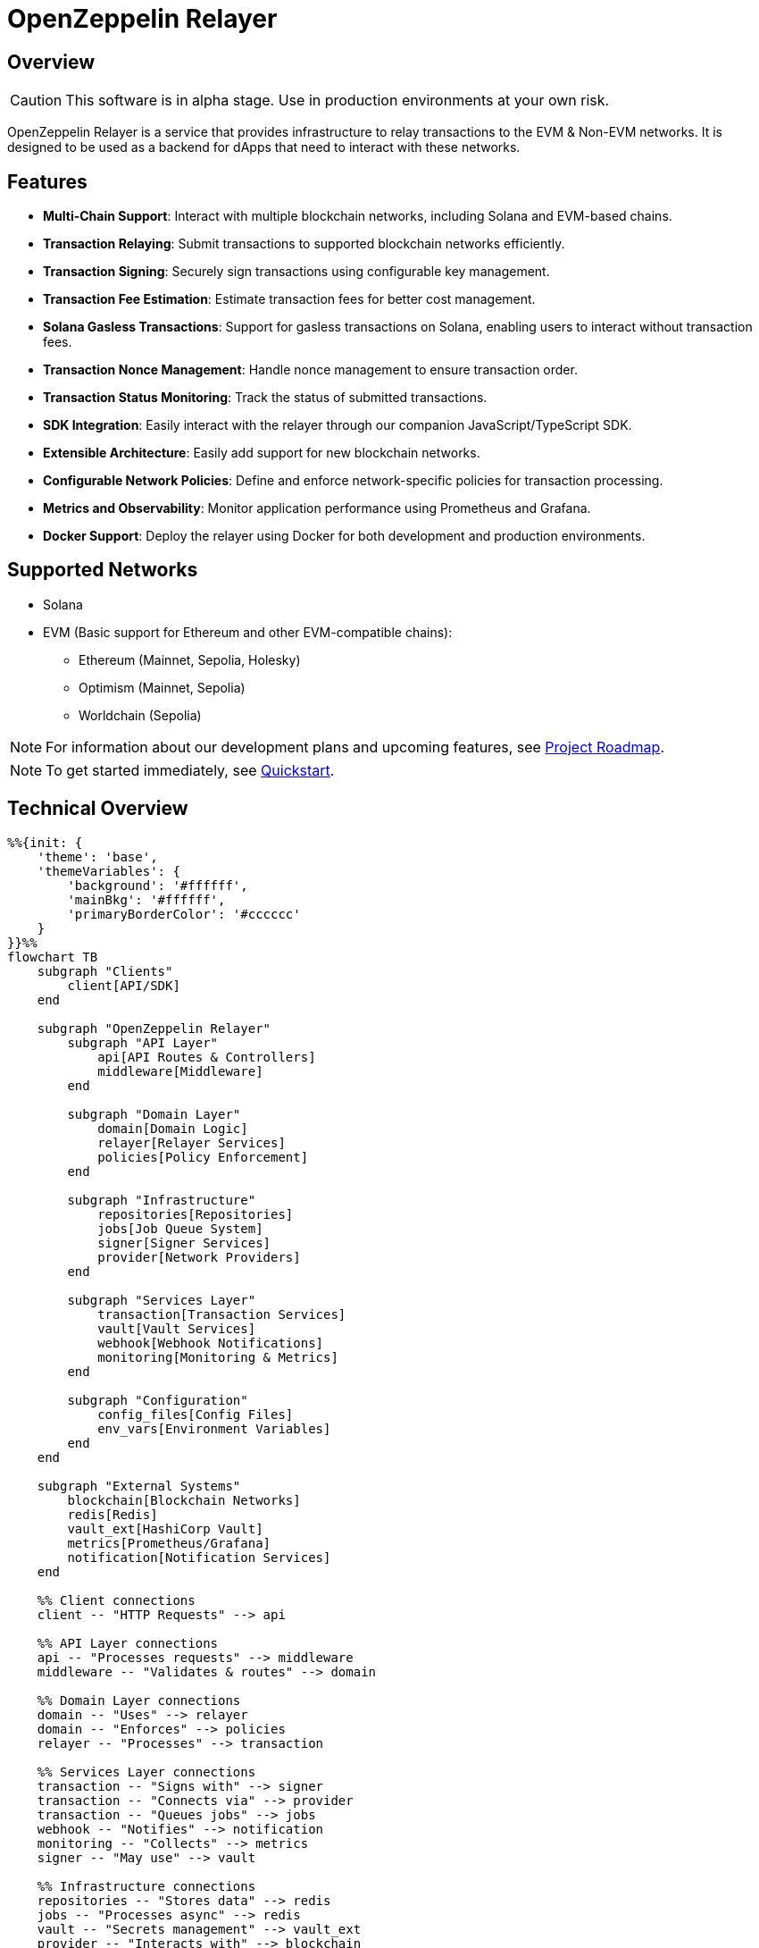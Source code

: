 :relayer: https://github.com/OpenZeppelin/openzeppelin-relayer

= OpenZeppelin Relayer
:description: User guide for setting up and configuring OpenZeppelin Relayer.

== Overview

CAUTION: This software is in alpha stage. Use in production environments at your own risk.

OpenZeppelin Relayer is a service that provides infrastructure to relay transactions to the EVM & Non-EVM networks. It is designed to be used as a backend for dApps that need to interact with these networks.


== Features

- **Multi-Chain Support**: Interact with multiple blockchain networks, including Solana and EVM-based chains.
- **Transaction Relaying**: Submit transactions to supported blockchain networks efficiently.
- **Transaction Signing**: Securely sign transactions using configurable key management.
- **Transaction Fee Estimation**: Estimate transaction fees for better cost management.
- **Solana Gasless Transactions**: Support for gasless transactions on Solana, enabling users to interact without transaction fees.
- **Transaction Nonce Management**: Handle nonce management to ensure transaction order.
- **Transaction Status Monitoring**: Track the status of submitted transactions.
- **SDK Integration**: Easily interact with the relayer through our companion JavaScript/TypeScript SDK.
- **Extensible Architecture**: Easily add support for new blockchain networks.
- **Configurable Network Policies**: Define and enforce network-specific policies for transaction processing.
- **Metrics and Observability**: Monitor application performance using Prometheus and Grafana.
- **Docker Support**: Deploy the relayer using Docker for both development and production environments.


== Supported Networks

- Solana
- EVM (Basic support for Ethereum and other EVM-compatible chains):
  * Ethereum (Mainnet, Sepolia, Holesky)
  * Optimism (Mainnet, Sepolia)
  * Worldchain (Sepolia)

[NOTE]
====
For information about our development plans and upcoming features, see xref:roadmap.adoc[Project Roadmap].
====


[NOTE]
====
To get started immediately, see xref:quickstart.adoc[Quickstart].
====

== Technical Overview


[mermaid,width=100%]
....
%%{init: {
    'theme': 'base',
    'themeVariables': {
        'background': '#ffffff',
        'mainBkg': '#ffffff',
        'primaryBorderColor': '#cccccc'
    }
}}%%
flowchart TB
    subgraph "Clients"
        client[API/SDK]
    end

    subgraph "OpenZeppelin Relayer"
        subgraph "API Layer"
            api[API Routes & Controllers]
            middleware[Middleware]
        end

        subgraph "Domain Layer"
            domain[Domain Logic]
            relayer[Relayer Services]
            policies[Policy Enforcement]
        end

        subgraph "Infrastructure"
            repositories[Repositories]
            jobs[Job Queue System]
            signer[Signer Services]
            provider[Network Providers]
        end

        subgraph "Services Layer"
            transaction[Transaction Services]
            vault[Vault Services]
            webhook[Webhook Notifications]
            monitoring[Monitoring & Metrics]
        end

        subgraph "Configuration"
            config_files[Config Files]
            env_vars[Environment Variables]
        end
    end

    subgraph "External Systems"
        blockchain[Blockchain Networks]
        redis[Redis]
        vault_ext[HashiCorp Vault]
        metrics[Prometheus/Grafana]
        notification[Notification Services]
    end

    %% Client connections
    client -- "HTTP Requests" --> api

    %% API Layer connections
    api -- "Processes requests" --> middleware
    middleware -- "Validates & routes" --> domain

    %% Domain Layer connections
    domain -- "Uses" --> relayer
    domain -- "Enforces" --> policies
    relayer -- "Processes" --> transaction

    %% Services Layer connections
    transaction -- "Signs with" --> signer
    transaction -- "Connects via" --> provider
    transaction -- "Queues jobs" --> jobs
    webhook -- "Notifies" --> notification
    monitoring -- "Collects" --> metrics
    signer -- "May use" --> vault

    %% Infrastructure connections
    repositories -- "Stores data" --> redis
    jobs -- "Processes async" --> redis
    vault -- "Secrets management" --> vault_ext
    provider -- "Interacts with" --> blockchain

    %% Configuration connections
    config_files -- "Configures" --> domain
    env_vars -- "Configures" --> domain

    %% Styling
    classDef apiClass fill:#f9f,stroke:#333,stroke-width:2px
    classDef domainClass fill:#bbf,stroke:#333,stroke-width:2px
    classDef infraClass fill:#bfb,stroke:#333,stroke-width:2px
    classDef serviceClass fill:#fbf,stroke:#333,stroke-width:2px
    classDef configClass fill:#fbb,stroke:#333,stroke-width:2px
    classDef externalClass fill:#ddd,stroke:#333,stroke-width:1px

    class api,middleware apiClass
    class domain,relayer,policies domainClass
    class repositories,jobs,signer,provider infraClass
    class transaction,vault,webhook,monitoring serviceClass
    class config_files,env_vars configClass
    class blockchain,redis,vault_ext,metrics,notification externalClass
....

== Project Structure

The project follows a standard Rust project layout:

```
openzeppelin-relayer/
├── src/
│   ├── api/              # Route and controllers logic
│   ├── bootstrap/        # Service initialization logic
│   ├── config/           # Configuration logic
│   ├── constants/        # Constant values used in the system
│   ├── domain/           # Domain logic
│   ├── jobs/             # Asynchronous processing logic (queueing)
│   ├── logging/          # Logs File rotation logic
│   ├── metrics/          # Metrics logic
│   ├── models/           # Data structures and types
│   ├── repositories/     # Configuration storage
│   ├── services/         # Services logic
│   └── utils/            # Helper functions
│
├── config/               # Configuration files
├── tests/                # Integration tests
├── docs/                 # Documentation
├── scripts/              # Utility scripts
├── examples/             # Configuration examples
├── helpers/              # Rust helper scripts
└── ... other root files (Cargo.toml, README.md, etc.)
```


For detailed information about each directory and its contents, see xref:structure.adoc[Project Structure Details].

== Getting Started

=== Prerequisites

* Rust 2021 edition
* Docker (optional, for containerized deployment)


[TIP]
====
*Ready-to-Use Example Configurations*

For quick setup with various configurations, check the https://github.com/OpenZeppelin/openzeppelin-relayer/tree/main/examples[examples directory] in our GitHub repository:

* `basic-example`: Simple setup with Redis
* `basic-example-logging`: Configuration with file-based logging
* `basic-example-metrics`: Setup with Prometheus and Grafana metrics
* `vault-secret-signer`: Using HashiCorp Vault for key management
* `vault-transit-signer`: Using Vault Transit for secure signing
* `evm-turnkey-signer`: Using Turnkey for EVM secure signing
* `solana-turnkey-signer`:  Using Turnkey for Solana secure signing

Each example includes a README with step-by-step instructions and Docker Compose configuration.
====

=== Install Locally

. Clone the repository:
+
[source,bash]
----
git clone https://github.com/openzeppelin/openzeppelin-relayer
cd openzeppelin-relayer
----

. Verify you have sodium libs installed. If not, follow these instructions:
+
* Install a stable libsodium version from link:https://download.libsodium.org/libsodium/releases/[here].
* Follow the steps in the link:https://doc.libsodium.org/installation[libsodium installation guide].

. Install dependencies:
+
[source,bash]
----
cargo build
----

== Running the Relayer

=== Option 1: Run Locally


[source,bash]
----
cargo run
----

NOTE: Before executing the command, ensure that the `.env` and `config.json` files are configured as detailed in the xref:index.adoc#configuration_references[Configuration References] section.

=== Option 2: Run with Docker

The Relayer can be run as either a development or production container using the corresponding Dockerfile (`Dockerfile.development` or `Dockerfile.production`).

==== Step 1: Configure Environment

* Edit `.env` at the root of the repository to adjust environment variables
* The appropriate .env file will be included during image build

==== Step 2: Build the Image

You can build using Docker Compose (v2).

[source,bash]
----
# Default build
docker compose build

# Or, for a leaner image (and using Dockerfile.production)
DOCKERFILE=Dockerfile.production docker compose build
----

==== Step 3: Run the Container

Use Docker Compose to run the container:

[source,bash]
----
docker compose up -d
----

For production runs, you can use:

[source,bash]
----
DOCKERFILE=Dockerfile.production docker compose up -d
----

== Configuration References

Most configuration files should live under `./config`, including the signer configurations, under `./config/keys`.
Please ensure appropriate access permissions on all configuration files (for `./config/keys/*`, we recommend `0500`.

[IMPORTANT]
====
The configuration system consists of two main components:

1. **`config.json`**: Contains relayer definitions, signer configurations, and network policies
2. **`.env`** file: Contains environment variables like API keys and connection strings

Both files must be properly configured before starting the application. Changes to either file require restarting the container to take effect.

For quick setup examples with pre-configured files, see the https://github.com/OpenZeppelin/openzeppelin-relayer/tree/main/examples[examples directory] in our GitHub repository.
====

=== Environment configuration (.env)

This defines some base configurations for the Relayer application:

Copy the example environment file and update values according to your needs

[source,bash]
----
cp .env.example .env
----

This table lists the environment variables and their default values.

[cols="1,1,2,3", options="header"]
|===
| Environment Variable | Default Value | Accepted Values | Description

| `RUST_LOG`
| `info`
| `info, debug, warn, error, trace`
| Log level.

| `CONFIG_DIR`
| `./config`
| `<any relative file path where config.json is located>`
| Relative path of directory where config files reside

| `CONFIG_FILE_NAME`
| `config.json`
| `<any file name>`
| File Name of the configuration file.

| `RATE_LIMIT_RPS`
| `100`
| `<any value>`
| Rate limit for the API in requests per second.

| `RATE_LIMIT_BURST_SIZE`
| `300`
| `<any value>`
| Rate limit burst size.

| `API_KEY`
| ``
| `string`,
| API key to use for authentication to the relayer server. Minimum length 32 characters.

| `WEBHOOK_SIGNING_KEY`
| ``
| `string`
| Signing key to use for webhook notifications. Minimum length 32 characters.

| `LOG_MODE`
| `stdout`
| `stdout, file`
| Write logs either to console or to file.

| `LOG_DATA_DIR`
| `./logs`
| `<any file path>`
| Directory to persist log files on host.

| `LOG_MAX_SIZE (in bytes)`
| `1073741824`
| `<any value in bytes>`
| Size after which logs needs to be rolled.

| `METRICS_ENABLED`
| `false`
| `bool`
| Enable metrics server for external tools to scrape metrics.

| `METRICS_PORT`
| `8081`
| `<any tcp port (preferably choose non-privileged ports i.e. (1024-65535))>`
| Port to use for metrics server.

| `REDIS_URL`
| `redis://localhost:6379`
| `<redis connection string>`
| Redis connection URL for the relayer.

| `REDIS_CONNECTION_TIMEOUT_MS`
| `10000`
| `<timeout in milliseconds>`
| Connection timeout for Redis in milliseconds.

| `RPC_TIMEOUT_MS`
| `10000`
| `<timeout in milliseconds>`
| Sets the maximum time to wait for RPC connections before timing out.

| `ENABLE_SWAGGER`
| `false`
| `true, false`
| Enable or disable Swagger UI for API documentation.

| `KEYSTORE_PASSPHRASE`
| ``
| `<keystore passphrase>`
| Passphrase for the keystore file used for signing transactions.

|===


==== Environment configuration example

`.env` file config example:

```
RUST_LOG=DEBUG
CONFIG_DIR=./config
CONFIG_FILE_NAME=config.json
WEBHOOK_SIGNING_KEY=e1d42480-6f74-4d0b-85f4-b7f0bb690fae
API_KEY=5eefd216-0e44-4ca7-b421-2925f90d30d5
RATE_LIMIT_RPS=100
RATE_LIMIT_BURST_SIZE=300
METRICS_ENABLED=true
METRICS_PORT=8081
REDIS_URL=redis://localhost:6379
REDIS_CONNECTION_TIMEOUT_MS=10000
RPC_TIMEOUT_MS=10000
ENABLE_SWAGGER=false
KEYSTORE_PASSPHRASE=your_keystore_passphrase
```

=== Main configuration file (config.json)

This file can exist in any directory, but the default location is `./config/config.json`.

Copy the example config file and update values according to your needs

[source,bash]
----
cp config/config.example.json config/config.json
----

There are 3 important sections in this file:

- Signers: Defines transaction signing methods.
- Notifications: Sets up status alerts
- Relayers: Configures networks, notifications channels, policies & singers.


==== 1. Signers

* `signers` array, which must contain, at least, one valid signer configuration:

Example:
[source,json]
----
"signers": [
  {
    "id": "my_id",
    "type": "local",
    "config": {
      "path": "config/keys/local-signer.json",
      "passphrase": {
        "type": "env",
        "value": "KEYSTORE_PASSPHRASE"
      }
    }
  }
]
----

Supported signer types:

- `test`: temporary key only for testing
- `local`: keystore file signer
- `vault`: vault secret signer
- `vault_cloud`: hosted vault secret signer
- `vault_transit`: vault transit signer
- `turnkey`: turnkey signer

Available configuration fields
[cols="1,1,2"]
|===
|Field |Type |Description

|id
|String
|Unique id for the signer

|type
|String
|Type of signer (see `supported signer types`)

|config
|Map
|signer type related config
|===

`local` type config:
[cols="1,1,2"]
|===
|Field |Type |Description

|path
|String
|path to the signer json file. Should be under the `./config` directory

|passphrase.type
|String
|Type of passphrase (`env` or `plain`)

|passphrase.value
|String
|Passphrase value, env variable name, ...
|===

`vault` type config:
[cols="1,1,2"]
|===
|Field |Type |Description

| address
| String
| Specifies the Vault API endpoint.

| role_id.type
| String
| Type of value source (`env` or `plain`)

| role_id.value
| String
| The Vault AppRole role identifier value, or the environment variable name where the AppRole role identifier is stored.

| secret_id.type
| String
| Type of value source (`env` or `plain`)

| secret_id.value
| String
| The Vault AppRole role secret value, or the environment variable name where the AppRole secret value is stored.

| key_name
| String
| The name of the cryptographic key within Vault's Secret engine that is used for signing operations.

| mount_point
| String
| The mount point for the Secrets engine in Vault. Defaults to `secret` if not explicitly specified. Optional.
|===

`vault_cloud` type config:
[cols="1,1,2"]
|===
|Field |Type |Description

| client_id
| String
| The client identifier used to authenticate with Vault Cloud.

| client_secret.type
| String
| Type of value source (`env` or `plain`)

| client_secret.value
| String
| The Vault secret value, or the environment variable name where the secret value is stored.

| org_id
| String
| The organization ID for your Vault Cloud account.

| project_id
| String
| The project ID that uniquely identifies your Vault Cloud project.

| app_name
| String
| The name of the application integrating with Vault Cloud.

| key_name
| String
| The name of the cryptographic key used for signing or encryption operations in Vault Cloud.
|===


`vault_transit` type config:
[cols="1,1,2"]
|===
|Field |Type |Description

| address
| String
| Specifies the Vault API endpoint.

| role_id.type
| String
| Type of value source (`env` or `plain`)

| role_id.value
| String
| The Vault AppRole role identifier value, or the environment variable name where the AppRole role identifier is stored.

| secret_id.type
| String
| Type of value source (`env` or `plain`)

| secret_id.value
| String
| The Vault AppRole role secret value, or the environment variable name where the AppRole secret value is stored.

| key_name
| String
| The name of the cryptographic key within Vault's Transit engine that is used for signing operations.

| mount_point
| String
| The mount point for the Transit secrets engine in Vault. Defaults to `transit` if not explicitly specified. Optional.

| namespace
| String
| The Vault namespace for API calls. This is used only in Vault Enterprise environments. Optional.

|pubkey
|String
|Public key of the cryptographic key within Vault's Transit engine that is used for signing operations
|===


`turnkey` type config:
[cols="1,1,2"]
|===
|Field |Type |Description

| api_public_key
| String
| The public key associated with your Turnkey API access credentials. Used for authentication to the Turnkey signing service.

| api_private_key.type
| String
| Type of value source (`env` or `plain`)

| api_private_key.value
| String
| The Turnkey API private key or environment variable name containing it. Used with the public key to authenticate API requests.

| organization_id
| String
| Your unique Turnkey organization identifier. Required to access resources within your specific organization.

| private_key_id
| String
| The unique identifier of the private key in your Turnkey account that will be used for signing operations.

| public_key
| String
| The public key corresponding to the private key identified by private_key_id. Used for address derivation and signature verification.
|===


==== 2. Notifications

* `notifications` array, which should contain, at least, one valid configuration:

[source,json]
----
"notifications": [
  {
    "id": "notification-test",
    "type": "webhook",
    "url": "https://webhook.site/f95cf78d-742d-4b21-88b7-d683e6fd147b",
    "signing_key": {
      "type": "env",
      "value": "WEBHOOK_SIGNING_KEY"
    }
  }
]
----
Available configuration fields
[cols="1,1,2"]
|===
|Field |Type |Description

|id
|String
|Unique id for the notification

|type
|String
|Type of notification (only `webhook` available, for now)

|url
|String
|Notification URL

|signing_key.type
|String
|Type of key used in signing the notification (`env` or `plain`)

|signing_key.value
|String
|Signing key value, env variable name, ...
|===

==== 3. Relayers

* `relayers` array, containing at least one valid relayer configuration:

[source,json]
----
"relayers": [
  {
    "id": "solana-testnet",
    "name": "Solana Testnet",
    "paused": false,
    "notification_id": "notification-test",
    "signer_id": "local-signer",
    "network_type": "solana",
    "network": "testnet",
    "custom_rpc_urls": [
      {
        "url": "https://primary-rpc.example.com",
        "weight": 2
      },
      {
        "url": "https://backup-rpc.example.com",
        "weight": 1
      }
    ],
    "policies": {
      "allowed_programs": [
          "11111111111111111111111111111111",
          "TokenkegQfeZyiNwAJbNbGKPFXCWuBvf9Ss623VQ5DA",
          "BPFLoaderUpgradeab1e11111111111111111111111"
        ]
    }
  }
]
----

Available configuration fields
[cols="1,1,2"]
|===
|Field |Type |Description

|id
|String
|Unique id for the relayer

|name
|String
|Human readable name for the relayer

|paused
|Boolean
|Whether or not the relayer is paused (`true`, `false`)

|notification_id
|String
|ID of a configured notification object

|signer_id
|String
|ID of a configured signer

|network_type
|String
|Type of network the relayer will connect to (`evm`, `solana`)

|network
|String
|Network the relayer will connect to. Please refer to xref:supported_networks[`Supported networks`].

|custom_rpc_urls
|list
|Optional custom RPC URLs for the network. If provided, this will be used instead of the public RPC URLs. This is useful for using your own RPC node or a paid service provider. The first url of the list is going to be used as the default

|policies
|list
|Overrides default policies. Please refer to the xref:network_policies[`Policies`] table
|===

[#supported_networks]
Supported networks
[cols="1,1, 2"]
|===
|Network type |Network |Description

|solana
|mainnet-beta
|Solana's mainnet

|solana
|devnet
|Solana's devnet

|solana
|testnet
|Solana's testnet

|evm
|mainnet
|Ethereum mainnet

|evm
|sepolia
|Ethereum testnet

|evm
|holesky
|Ethereum testnet
|===

[#network_policies]
Policies
[cols="1,1,1,2"]
|===
|Network type |Policy |Type |Description

|solana, evm
|min_balance
|unsigned 128
|Minimum balance (in lamports or wei) required for the relayer to operate. Optional.

|solana
|fee_payment_strategy
|enum(user,relayer)
|Specifies who pays the fee. "user" (default) means the sender pays; "relayer" means the relayer pays. For "user", RPC methods add an instruction to transfer SPL tokens (calculated from the current SOL price plus a configurable margin) from the user to the relayer, ensuring fees are sustainably covered in tokens rather than SOL.

|solana
|fee_margin_percentage
|f32
|Additional margin percentage added to estimated transaction fees to account for price fluctuations. For example, a value of 10 will add 10% to estimated fees. Optional.

|solana
|max_allowed_fee_lamports
|unsigned 64
|Maximum allowed fee (in lamports) for a transaction. Optional.

|solana
|allowed_tokens
|Vector<AllowedToken>
|List of allowed tokens. Only these tokens are supported if provided. Optional.

|solana
|allowed_programs
|Vector<String>
|List of allowed programs by their identifiers. Only these programs are supported if provided.

|solana
|allowed_accounts
|Vector<String>
|List of allowed accounts by their public keys. The relayer will only operate with these accounts if provided.

|solana
|disallowed_accounts
|Vector<String>
|List of disallowed accounts by their public keys. These accounts will be explicitly blocked.

|solana
|max_tx_data_size
|unsigned 16
|Maximum transaction size. Optional.

|solana
|max_signatures
|unsigned 8
|Maximum supported signatures. Optional.

|evm
|gas_price_cap
|unsigned 128
|Specify a maximum gas price for every transaction sent with the Relayer. When enabled, any transaction exceeding the cap will have its gasPrice or maxFeePerGas overwritten. (Optional)

|evm
|whitelist_receivers
|Vector<String>
|A list of authorized contracts for each transaction sent using the Relayer. Transactions will be rejected if the destination address is not on the list. (Optional)
|===

==== Config file full example

Full `config/config.json` example with evm and solana relayers definitions using keystore signer:

[source,json]
----
{
  "relayers": [
    {
      "id": "sepolia-example",
      "name": "Sepolia Example",
      "network": "sepolia",
      "paused": false,
      "notification_id": "notification-example",
      "signer_id": "local-signer",
      "network_type": "evm",
      "custom_rpc_urls": [
        {
          "url": "https://primary-rpc.example.com",
          "weight": 2
        },
        {
          "url": "https://backup-rpc.example.com",
          "weight": 1
        }
      ],
      "policies": {
        "gas_price_cap": 30000000000000,
        "eip1559_pricing": true
      }
    },
    {
      "id": "solana-example",
      "name": "Solana Example",
      "network": "devnet",
      "paused": false,
      "notification_id": "notification-example",
      "signer_id": "local-signer",
      "network_type": "solana",
      "custom_rpc_urls": [
        {
          "url": "https://primary-solana-rpc.example.com",
          "weight": 2
        },
        {
          "url": "https://backup-solana-rpc.example.com",
          "weight": 1
        }
      ],
      "policies": {
        "fee_payment_strategy": "user",
        "min_balance": 0,
        "allowed_tokens": [
          {
            "mint": "Gh9ZwEmdLJ8DscKNTkTqPbNwLNNBjuSzaG9Vp2KGtKJr",
            "max_allowed_fee": 100000000
          },
          {
            "mint": "So11111111111111111111111111111111111111112"
          }
        ]
      }
    }
  ],
  "notifications": [
    {
      "id": "notification-example",
      "type": "webhook",
      "url": "https://webhook.site/1384d4d9-21b1-40a0-bcd1-d3f3b66be955",
      "signing_key": {
        "type": "env",
        "value": "WEBHOOK_SIGNING_KEY"
      }
    }
  ],
  "signers": [
    {
      "id": "local-signer",
      "type": "local",
      "config": {
        "path": "config/keys/local-signer.json",
        "passphrase": {
          "type": "env",
          "value": "KEYSTORE_PASSPHRASE"
        }
      }
    }
  ]
}
```
----

=== RPC URL Configuration

The relayer supports two ways to configure RPC URLs:

1. **Public RPC URLs**: These are the default RPC endpoints provided by the network. They are automatically selected based on the network configuration.

2. **Custom RPC URLs**: You can specify custom RPC URLs using the `custom_rpc_urls` field in the relayer configuration. Each URL can be configured with an optional weight for high availability:

[source,json]
----
"custom_rpc_urls": [
  {
    "url": "https://primary-rpc.example.com",
    "weight": 2  // Higher weight means more requests are sent to this endpoint
  },
  {
    "url": "https://backup-rpc.example.com"  // No weight specified, defaults to 1
  }
]
----

This is useful when you want to:
   * Use your own RPC nodes with load balancing
   * Use a paid service provider for better reliability and performance
   * Override the default public RPC URLs
   * Access custom network endpoints
   * Configure primary and backup endpoints with different weights

When both are available, the relayer will:
1. First attempt to use the `custom_rpc_urls` if configured. 
2. Fall back to the public RPC URLs if no custom URL is configured.

For backward compatibility, string arrays are still supported:

[source,json]
----
"custom_rpc_urls": ["https://your-rpc.example.com"]
----

[IMPORTANT]
====
When using custom RPC URLs:

* Ensure the URLs are secure (HTTPS) when accessing over public networks
* Keep your API keys and authentication tokens secure
* Test the RPC endpoints' reliability and performance before using it in production
* Configure appropriate weights to prioritize more reliable/performant endpoints
* If weight is not specified, a default weight of 1 is used
====

== Important Considerations

CAUTION: This software is in alpha stage. Use in production environments at your own risk.

== Deployment Considerations

NOTE: The OpenZeppelin Relayer is designed to function as a backend service and is not meant to be directly exposed to the public internet. To protect the service from unauthorized access, deploy it behind your own secure backend infrastructure—such as a reverse proxy or firewall—and restrict access to trusted internal components only. Direct exposure can increase the risk of exploitation and security breaches.

== Support

For support or inquiries, contact us on link:https://t.me/openzeppelin_tg/2[Telegram].

== License
This project is licensed under the GNU Affero General Public License v3.0 - see the LICENSE file for details.

== Security
For security concerns, please refer to our link:https://github.com/OpenZeppelin/openzeppelin-relayer/blob/main/SECURITY.md[Security Policy].
